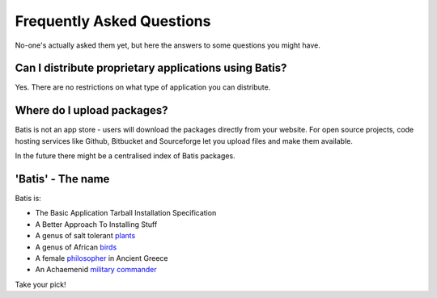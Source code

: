 Frequently Asked Questions
==========================

No-one's actually asked them yet, but here the answers to some questions you
might have.

Can I distribute proprietary applications using Batis?
------------------------------------------------------

Yes. There are no restrictions on what type of application you can distribute.

Where do I upload packages?
---------------------------

Batis is not an app store - users will download the packages directly from your
website. For open source projects, code hosting services like Github, Bitbucket
and Sourceforge let you upload files and make them available.

In the future there might be a centralised index of Batis packages.

'Batis' - The name
------------------

Batis is:

- The Basic Application Tarball Installation Specification
- A Better Approach To Installing Stuff
- A genus of salt tolerant `plants <https://en.wikipedia.org/wiki/Batis_%28plant%29>`_
- A genus of African `birds <https://en.wikipedia.org/wiki/Batis_%28bird%29>`_
- A female `philosopher <https://en.wikipedia.org/wiki/Batis_of_Lampsacus>`_
  in Ancient Greece
- An Achaemenid `military commander <https://en.wikipedia.org/wiki/Batis_%28commander%29>`_

Take your pick!
